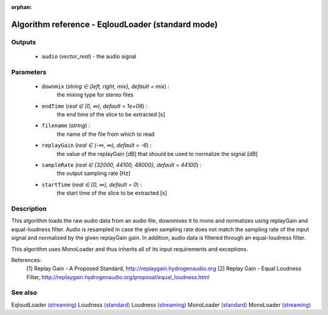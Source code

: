 :orphan:

Algorithm reference - EqloudLoader (standard mode)
==================================================

Outputs
-------

 - ``audio`` (*vector_real*) - the audio signal

Parameters
----------

 - ``downmix`` (*string ∈ {left, right, mix}, default = mix*) :
     the mixing type for stereo files
 - ``endTime`` (*real ∈ [0, ∞), default = 1e+06*) :
     the end time of the slice to be extracted [s]
 - ``filename`` (*string*) :
     the name of the file from which to read
 - ``replayGain`` (*real ∈ (-∞, ∞), default = -6*) :
     the value of the replayGain [dB] that should be used to normalize the signal [dB]
 - ``sampleRate`` (*real ∈ {32000, 44100, 48000}, default = 44100*) :
     the output sampling rate [Hz]
 - ``startTime`` (*real ∈ [0, ∞), default = 0*) :
     the start time of the slice to be extracted [s]

Description
-----------

This algorithm loads the raw audio data from an audio file, downmixes it to mono and normalizes using replayGain and equal-loudness filter. Audio is resampled in case the given sampling rate does not match the sampling rate of the input signal and normalized by the given replayGain gain. In addition, audio data is filtered through an equal-loudness filter.

This algorithm uses MonoLoader and thus inherits all of its input requirements and exceptions.


References:
  [1] Replay Gain - A Proposed Standard,
  http://replaygain.hydrogenaudio.org
  [2] Replay Gain - Equal Loudness Filter,
  http://replaygain.hydrogenaudio.org/proposal/equal_loudness.html


See also
--------

EqloudLoader `(streaming) <streaming_EqloudLoader.html>`__
Loudness `(standard) <std_Loudness.html>`__
Loudness `(streaming) <streaming_Loudness.html>`__
MonoLoader `(standard) <std_MonoLoader.html>`__
MonoLoader `(streaming) <streaming_MonoLoader.html>`__